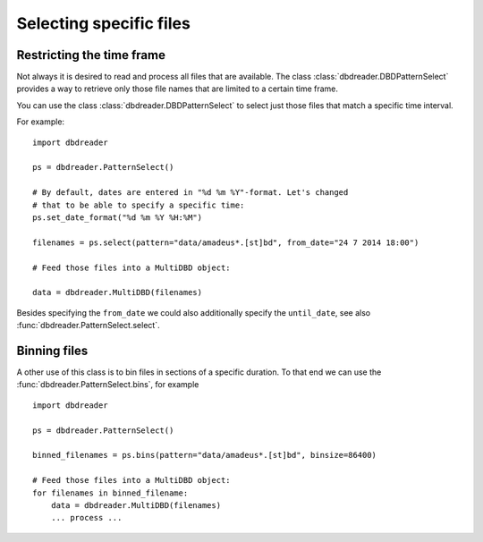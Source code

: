 Selecting specific files
************************

Restricting the time frame
==========================

Not always it is desired to read and process all files that are
available. The class :class:`dbdreader.DBDPatternSelect` provides a way to retrieve
only those file names that are limited to a certain time frame.

You can use the class :class:`dbdreader.DBDPatternSelect` to select
just those files that match a specific time interval.

For example::

  import dbdreader

  ps = dbdreader.PatternSelect()

  # By default, dates are entered in "%d %m %Y"-format. Let's changed
  # that to be able to specify a specific time:
  ps.set_date_format("%d %m %Y %H:%M")

  filenames = ps.select(pattern="data/amadeus*.[st]bd", from_date="24 7 2014 18:00")

  # Feed those files into a MultiDBD object:
  
  data = dbdreader.MultiDBD(filenames)


Besides specifying the ``from_date`` we could also additionally
specify the ``until_date``, see also
:func:`dbdreader.PatternSelect.select`.

      
Binning files
=============

A other use of this class is to bin files in sections of a specific
duration. To that end we can use the :func:`dbdreader.PatternSelect.bins`,
for example ::
  
  import dbdreader
	
  ps = dbdreader.PatternSelect()

  binned_filenames = ps.bins(pattern="data/amadeus*.[st]bd", binsize=86400)

  # Feed those files into a MultiDBD object:
  for filenames in binned_filename:
      data = dbdreader.MultiDBD(filenames)
      ... process ...


